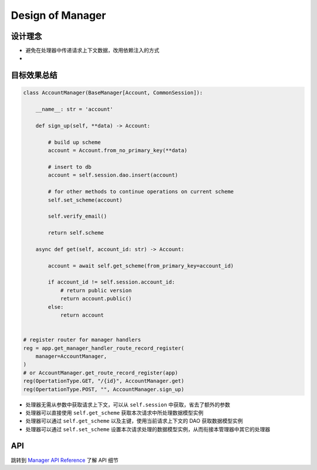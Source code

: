 Design of Manager
=================

设计理念
--------
- 避免在处理器中传递请求上下文数据，改用依赖注入的方式
- 

目标效果总结
------------

.. code-block:: python

    class AccountManager(BaseManager[Account, CommonSession]):

        __name__: str = 'account'
        
        def sign_up(self, **data) -> Account:

            # build up scheme
            account = Account.from_no_primary_key(**data)

            # insert to db
            account = self.session.dao.insert(account)

            # for other methods to continue operations on current scheme
            self.set_scheme(account)

            self.verify_email()

            return self.scheme

        async def get(self, account_id: str) -> Account:

            account = await self.get_scheme(from_primary_key=account_id)

            if account_id != self.session.account_id:
                # return public version
                return account.public()
            else:
                return account


    # register router for manager handlers
    reg = app.get_manager_handler_route_record_register(
        manager=AccountManager,
    )
    # or AccountManager.get_route_record_register(app)
    reg(OpertationType.GET, "/{id}", AccountManager.get)
    reg(OpertationType.POST, "", AccountManager.sign_up)


- 处理器无需从参数中获取请求上下文，可以从 ``self.session`` 中获取，省去了额外的参数
- 处理器可以直接使用 ``self.get_scheme`` 获取本次请求中所处理数据模型实例
- 处理器可以通过 ``self.get_scheme`` 以及主键，使用当前请求上下文的 DAO 获取数据模型实例
- 处理器可以通过 ``self.set_scheme`` 设置本次请求处理的数据模型实例，从而衔接本管理器中其它的处理器

API
---
跳转到 `Manager API Reference </api/manager>`_ 了解 API 细节
